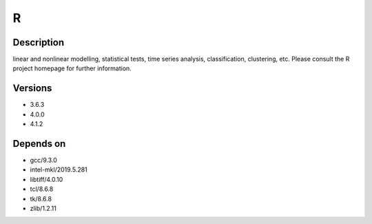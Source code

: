 .. _backbone-label:

R
==============================

Description
~~~~~~~~
linear and nonlinear modelling, statistical tests, time series analysis, classification, clustering, etc. Please consult the R project homepage for further information.

Versions
~~~~~~~~
- 3.6.3
- 4.0.0
- 4.1.2

Depends on
~~~~~~~~
- gcc/9.3.0
- intel-mkl/2019.5.281
- libtiff/4.0.10
- tcl/8.6.8
- tk/8.6.8
- zlib/1.2.11

